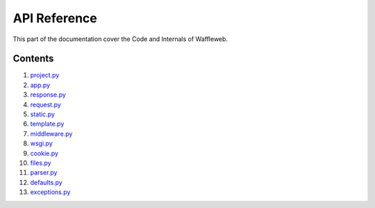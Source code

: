 =============
API Reference
=============

This part of the documentation cover the Code and Internals of Waffleweb.


Contents
........
1. `project.py <project.py.rst>`_
2. `app.py <app.py.rst>`_
3. `response.py <response.py.rst>`_
4. `request.py <request.py.rst>`_
5. `static.py <static.py.rst>`_
6. `template.py <template.py.rst>`_
7. `middleware.py <middleware.py.rst>`_
8. `wsgi.py <wsgi.py.rst>`_
9. `cookie.py <cookie.py.rst>`_
10. `files.py <files.py.rst>`_
11. `parser.py <parser.py.rst>`_
12. `defaults.py <defaults.py.rst>`_
13. `exceptions.py <exceptions.py.rst>`_